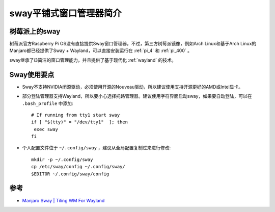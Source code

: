 .. _introduce_sway:

==========================
sway平铺式窗口管理器简介
==========================

树莓派上的sway
=================

树莓派官方Raspberry Pi OS没有直接提供Sway窗口管理器，不过，第三方树莓派镜像，例如Arch Linux和基于Arch Linux的Manjaro都已经提供了Sway + Wayland，可以直接安装运行在 :ref:`pi_4` 和 :ref:`pi_400` 。

sway继承了i3简洁的窗口管理能力，并且提供了基于现代化 :ref:`wayland` 的技术。

.. figure:: ../../../_static/linux/desktop/sway/ubuntu-sway.jpg
   :scale: 30

Sway使用要点
===============

- Sway不支持NVIDIA闭源驱动，必须使用开源的Nouveau驱动，所以建议使用支持开源更好的AMD或Intel显卡。
- 部分登陆管理器支持Wayland，所以要小心选择扽路管理器。建议使用字符界面启动sway，如果要自动登陆，可以在 ``.bash_profile`` 中添加::

   # If running from tty1 start sway
   if [ "$(tty)" = "/dev/tty1"  ]; then
    exec sway
   fi

- 个人配置文件位于 ``~/.config/sway`` ，建议从全局配置复制过来进行修改::

   mkdir -p ~/.config/sway
   cp /etc/sway/config ~/.config/sway/
   $EDITOR ~/.config/sway/config


参考
========

- `Manjaro Sway | Tiling WM For Wayland <https://tylerstech.me/2021/01/27/manjaro-sway-tiling-wm-for-wayland/>`_
